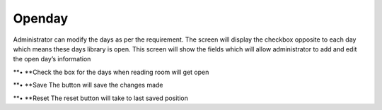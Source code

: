 Openday
=======

Administrator can modify the days as per the requirement. The screen
will display the checkbox opposite to each day which means these days
library is open. This screen will show the fields which will allow
administrator to add and edit the open day’s information

**• **\ Check the box for the days when reading room will get open

**• **\ Save The button will save the changes made

**• **\ Reset The reset button will take to last saved position
